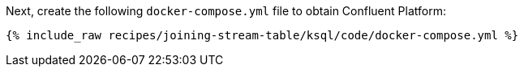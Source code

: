 Next, create the following `docker-compose.yml` file to obtain Confluent Platform:

+++++
<pre class="snippet"><code class="dockerfile">{% include_raw recipes/joining-stream-table/ksql/code/docker-compose.yml %}</code></pre>
+++++
